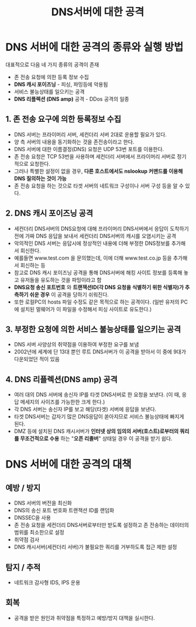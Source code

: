 #+TITLE: DNS서버에 대한 공격
* DNS 서버에 대한 공격의 종류와 실행 방법

대표적으로 다음 네 가지 종류의 공격이 존재
- 존 전송 요청에 의한 등록 정보 수집
- *DNS 캐시 포이즈닝* - 피싱, 파밍등에 악용됨
- 서비스 불능상태를 일으키는 공격
- *DNS 리플렉션 (DNS amp)* 공격 - DDos 공격의 일종

** 1. 존 전송 요구에 의한 등록정보 수집
- DNS 서버는 프라이머리 서버, 세컨더리 서버 2대로 운용할 필요가 있다.
- 양 측 서버의 내용을 동기화하는 것을 존전송이라고 한다. 
- DNS 서버에 대한 이름결정(DNS) 요청은 UDP 53번 포트를 이용한다.
- 존 전송 요청은 TCP 53번을 사용하며 세컨더리 서버에서 프라이머리 서버로 정기적으로 요청한다.
- 그러나 특별한 설정이 없을 경우, *다른 호스트에서도 nslookup 커맨드를 이용해 DNS 질의하는 것이 가능*
- 존 전송 요청을 하는 것으로 타겟 서버의 네트워크 구성이나 서버 구성 등을 알 수 있다. 


** 2. DNS 캐시 포이즈닝 공격
- 세컨더리 DNS서버의 DNS요청에 대해 프라이머리 DNS서버에서 응답이 도착하기 전에 가짜 DNS 응답을 보내서 세컨더리 DNS서버의 캐시를 오염시키는 공격
- 악의적인 DNS 서버는 응답시에 정상적인 내용에 더해 부정한 DNS정보를 추가해서 회신한다. 
- 예를들면 www.test.com 을 문의했는데, 이에 더해 www.test.co.jp 등을 추가해서 회신하는 등
- 참고로 DNS 캐시 포이즈닝 공격을 통해 DNS서버에 해킹 사이트 정보를 등록해 놓고 유저들을 유도하는 것을 파밍이라고 함
- *DNS요청 송신 포트번호* 와 *트랜잭션ID(각 DNS 요청을 식별하기 위한 식별자)가 추측하기 쉬운 경우* 이 공격을 당하기 쉬워진다.
- 또한 로컬PC의 hosts 파일 수정도  같은 목적으로 하는 공격이다. (일반 유저의 PC에 설치된 멀웨어가 이 파일을 수정해서 피싱 사이트로 유도한다.)


** 3. 부정한 요청에 의한 서비스 불능상태를 일으키는 공격
- DNS 서버 사양상의 취약점을 이용하여 부정한 요구를 보냄
- 2002년에 세계에 단 13대 뿐인 루트 DNS서버가 이 공격을 받아서 이 중에 9대가 다운되었던 적이 있음

** 4. DNS 리플렉션(DNS amp) 공격
- 여러 대의 DNS 서버에 송신자 IP를 타겟 DNS서버로 한 요청을 보낸다. (이 때, 응답 메세지의 사이즈를 가능한한 크게 한다.)
- 각 DNS 서버는 송신자 IP를 보고 해당(타겟) 서버에 응답을 보낸다.
- 타겟 DNS서버는 갑자기 많은 DNS응답이 쏟아지므로 서비스 불능상태에 빠지게 된다. 
- DMZ 등에 설치된 DNS 캐시서버가 *인터넷 상의 임의의 서버(호스트)로부터의 쿼리를 무조건적으로 수용* 하는 "*오픈 리졸버*" 상태일 경우 이 공격을 받기 쉽다. 

* DNS 서버에 대한 공격의 대책
** 예방 / 방지
- DNS 서버의 버전을 최신화
- DNS의 송신 포트 번호화 트랜잭션 ID를 랜덤화
- DNSSEC을 사용
- 존 전송 요청을 세컨더리 DNS서버로부터만 받도록 설정하고 존 전송하는 데이터의 범위를 최소한으로 설정
- 취약점 검사
- DNS 캐시서버(세컨더리 서버)가 불필요한 쿼리를 거부하도록 접근 제한 설정

** 탐지 / 추적
- 네트워크 감사형 IDS, IPS 운용

** 회복
- 공격을 받은 원인과 취약점을 특정하고 예방/방지 대책을 실시한다. 
